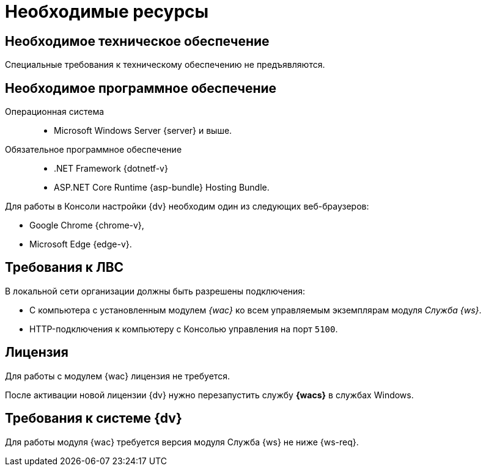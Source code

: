 = Необходимые ресурсы

[#hardware]
== Необходимое техническое обеспечение

Специальные требования к техническому обеспечению не предъявляются.

[#software]
== Необходимое программное обеспечение

Операционная система::
* Microsoft Windows Server {server} и выше.

Обязательное программное обеспечение::
* .NET Framework {dotnetf-v}
* ASP.NET Core Runtime {asp-bundle} Hosting Bundle.

Для работы в Консоли настройки {dv} необходим один из следующих веб-браузеров:

* Google Chrome {chrome-v},
* Microsoft Edge {edge-v}.

[#network]
== Требования к ЛВС

.В локальной сети организации должны быть разрешены подключения:
* С компьютера с установленным модулем _{wac}_ ко всем управляемым экземплярам модуля _Служба {ws}_.
* HTTP-подключения к компьютеру с Консолью управления на порт `5100`.

[#license]
== Лицензия

Для работы с модулем {wac} лицензия не требуется.

После активации новой лицензии {dv} нужно перезапустить службу *{wacs}* в службах Windows.

[#docsvision]
== Требования к системе {dv}

Для работы модуля {wac} требуется версия модуля Служба {ws} не ниже {ws-req}.
